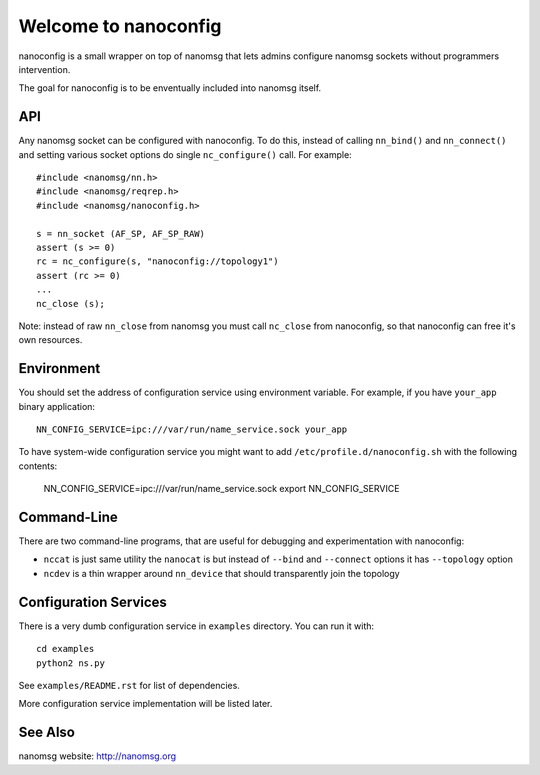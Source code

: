 Welcome to nanoconfig
=====================

nanoconfig is a small wrapper on top of nanomsg that lets admins configure
nanomsg sockets without programmers intervention.

The goal for nanoconfig is to be enventually included into nanomsg itself.


API
---

Any nanomsg socket can be configured with nanoconfig. To do this, instead of
calling ``nn_bind()`` and ``nn_connect()`` and setting various socket options
do single ``nc_configure()`` call. For example::

    #include <nanomsg/nn.h>
    #include <nanomsg/reqrep.h>
    #include <nanomsg/nanoconfig.h>

    s = nn_socket (AF_SP, AF_SP_RAW)
    assert (s >= 0)
    rc = nc_configure(s, "nanoconfig://topology1")
    assert (rc >= 0)
    ...
    nc_close (s);

Note: instead of raw ``nn_close`` from nanomsg you must call ``nc_close`` from
nanoconfig, so that nanoconfig can free it's own resources.


Environment
-----------

You should set the address of configuration service using environment variable.
For example, if you have ``your_app`` binary application::

    NN_CONFIG_SERVICE=ipc:///var/run/name_service.sock your_app

To have system-wide configuration service you might want to
add ``/etc/profile.d/nanoconfig.sh`` with the following contents:

    NN_CONFIG_SERVICE=ipc:///var/run/name_service.sock
    export NN_CONFIG_SERVICE


Command-Line
------------

There are two command-line programs, that are useful for debugging
and experimentation with nanoconfig:

* ``nccat`` is just same utility the ``nanocat`` is but instead of
  ``--bind`` and ``--connect`` options it has ``--topology`` option
* ``ncdev`` is a thin wrapper around ``nn_device`` that should transparently
  join the topology


Configuration Services
----------------------

There is a very dumb configuration service in ``examples`` directory. You can
run it with::

    cd examples
    python2 ns.py

See ``examples/README.rst`` for list of dependencies.

More configuration service implementation will be listed later.


See Also
--------

nanomsg website: http://nanomsg.org


